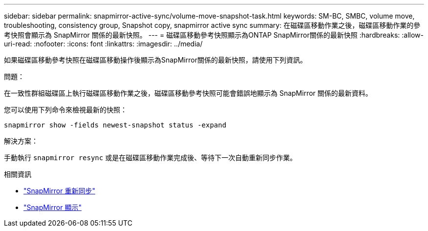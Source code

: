---
sidebar: sidebar 
permalink: snapmirror-active-sync/volume-move-snapshot-task.html 
keywords: SM-BC, SMBC, volume move, troubleshooting, consistency group, Snapshot copy, snapmirror active sync 
summary: 在磁碟區移動作業之後，磁碟區移動作業的參考快照會顯示為 SnapMirror 關係的最新快照。 
---
= 磁碟區移動參考快照顯示為ONTAP SnapMirror關係的最新快照
:hardbreaks:
:allow-uri-read: 
:nofooter: 
:icons: font
:linkattrs: 
:imagesdir: ../media/


[role="lead"]
如果磁碟區移動參考快照在磁碟區移動操作後顯示為SnapMirror關係的最新快照，請使用下列資訊。

.問題：
在一致性群組磁碟區上執行磁碟區移動作業之後，磁碟區移動參考快照可能會錯誤地顯示為 SnapMirror 關係的最新資料。

您可以使用下列命令來檢視最新的快照：

`snapmirror show -fields newest-snapshot status -expand`

.解決方案：
手動執行 `snapmirror resync` 或是在磁碟區移動作業完成後、等待下一次自動重新同步作業。

.相關資訊
* link:https://docs.netapp.com/us-en/ontap-cli/snapmirror-resync.html["SnapMirror 重新同步"^]
* link:https://docs.netapp.com/us-en/ontap-cli/snapmirror-show.html["SnapMirror 顯示"^]

